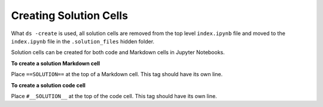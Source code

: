 Creating Solution Cells
=======================

What ``ds -create`` is used, all solution cells are removed from the top level ``index.ipynb`` file 
and moved to the ``index.ipynb`` file in the ``.solution_files`` hidden folder. 

Solution cells can be created for both code and Markdown cells in Jupyter Notebooks.

**To create a solution Markdown cell**

Place ``==SOLUTION==`` at the top of a Markdown cell. This tag should have its own line.

**To create a solution code cell**

Place ``#__SOLUTION__`` at the top of the code cell. This tag should have its own line.
